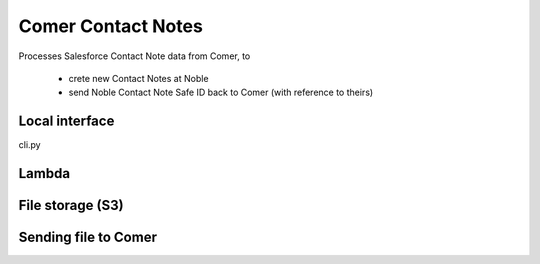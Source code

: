 Comer Contact Notes
===================

Processes Salesforce Contact Note data from Comer, to

  * crete new Contact Notes at Noble
  * send Noble Contact Note Safe ID back to Comer (with reference to theirs)

Local interface
---------------
cli.py

Lambda
------

File storage (S3)
-----------------

Sending file to Comer
---------------------

